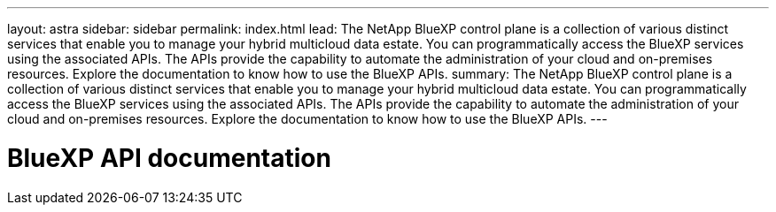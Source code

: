 ---
layout: astra
sidebar: sidebar
permalink: index.html
lead: The NetApp BlueXP control plane is a collection of various distinct services that enable you to manage your hybrid multicloud data estate. You can programmatically access the BlueXP services using the associated APIs. The APIs provide the capability to automate the administration of your cloud and on-premises resources. Explore the documentation to know how to use the BlueXP APIs.
summary: The NetApp BlueXP control plane is a collection of various distinct services that enable you to manage your hybrid multicloud data estate. You can programmatically access the BlueXP services using the associated APIs. The APIs provide the capability to automate the administration of your cloud and on-premises resources. Explore the documentation to know how to use the BlueXP APIs.
---

= BlueXP API documentation
:hardbreaks:
:nofooter:
:icons: font
:linkattrs:
:imagesdir: ./media/
